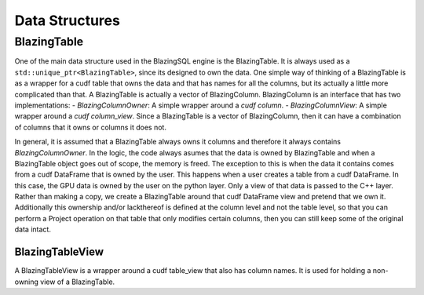 Data Structures
===============

BlazingTable
------------
One of the main data structure used in the BlazingSQL engine is the BlazingTable. It is always used as a ``std::unique_ptr<BlazingTable>``, since its designed to own the data.
One simple way of thinking of a BlazingTable is as a wrapper for a cudf table that owns the data and that has names for all the columns, but its actually a little more complicated than that. 
A BlazingTable is actually a vector of BlazingColumn. BlazingColumn is an interface that has two implementations:
- *BlazingColumnOwner*: A simple wrapper around a *cudf column*.
- *BlazingColumnView*: A simple wrapper around a *cudf column_view*.
Since a BlazingTable is a vector of BlazingColumn, then it can have a combination of columns that it owns or columns it does not.

In general, it is assumed that a BlazingTable always owns it columns and therefore it always contains *BlazingColumnOwner*. In the logic,
the code always asumes that the data is owned by BlazingTable and when a BlazingTable object goes out of scope, the memory is freed.
The exception to this is when the data it contains comes from a cudf DataFrame that is owned by the user. This happens when a user creates a table
from a cudf DataFrame. In this case, the GPU data is owned by the user on the python layer. Only a view of that data is passed to the C++ layer.
Rather than making a copy, we create a BlazingTable around that cudf DataFrame view and pretend that we own it. Additionally this ownership and/or 
lackthereof is defined at the column level and not the table level, so that you can perform a Project operation on that table that only modifies certain columns,
then you can still keep some of the original data intact. 


BlazingTableView
^^^^^^^^^^^^^^^^
A BlazingTableView is a wrapper around a cudf table_view that also has column names. It is used for holding a non-owning view of a BlazingTable. 

